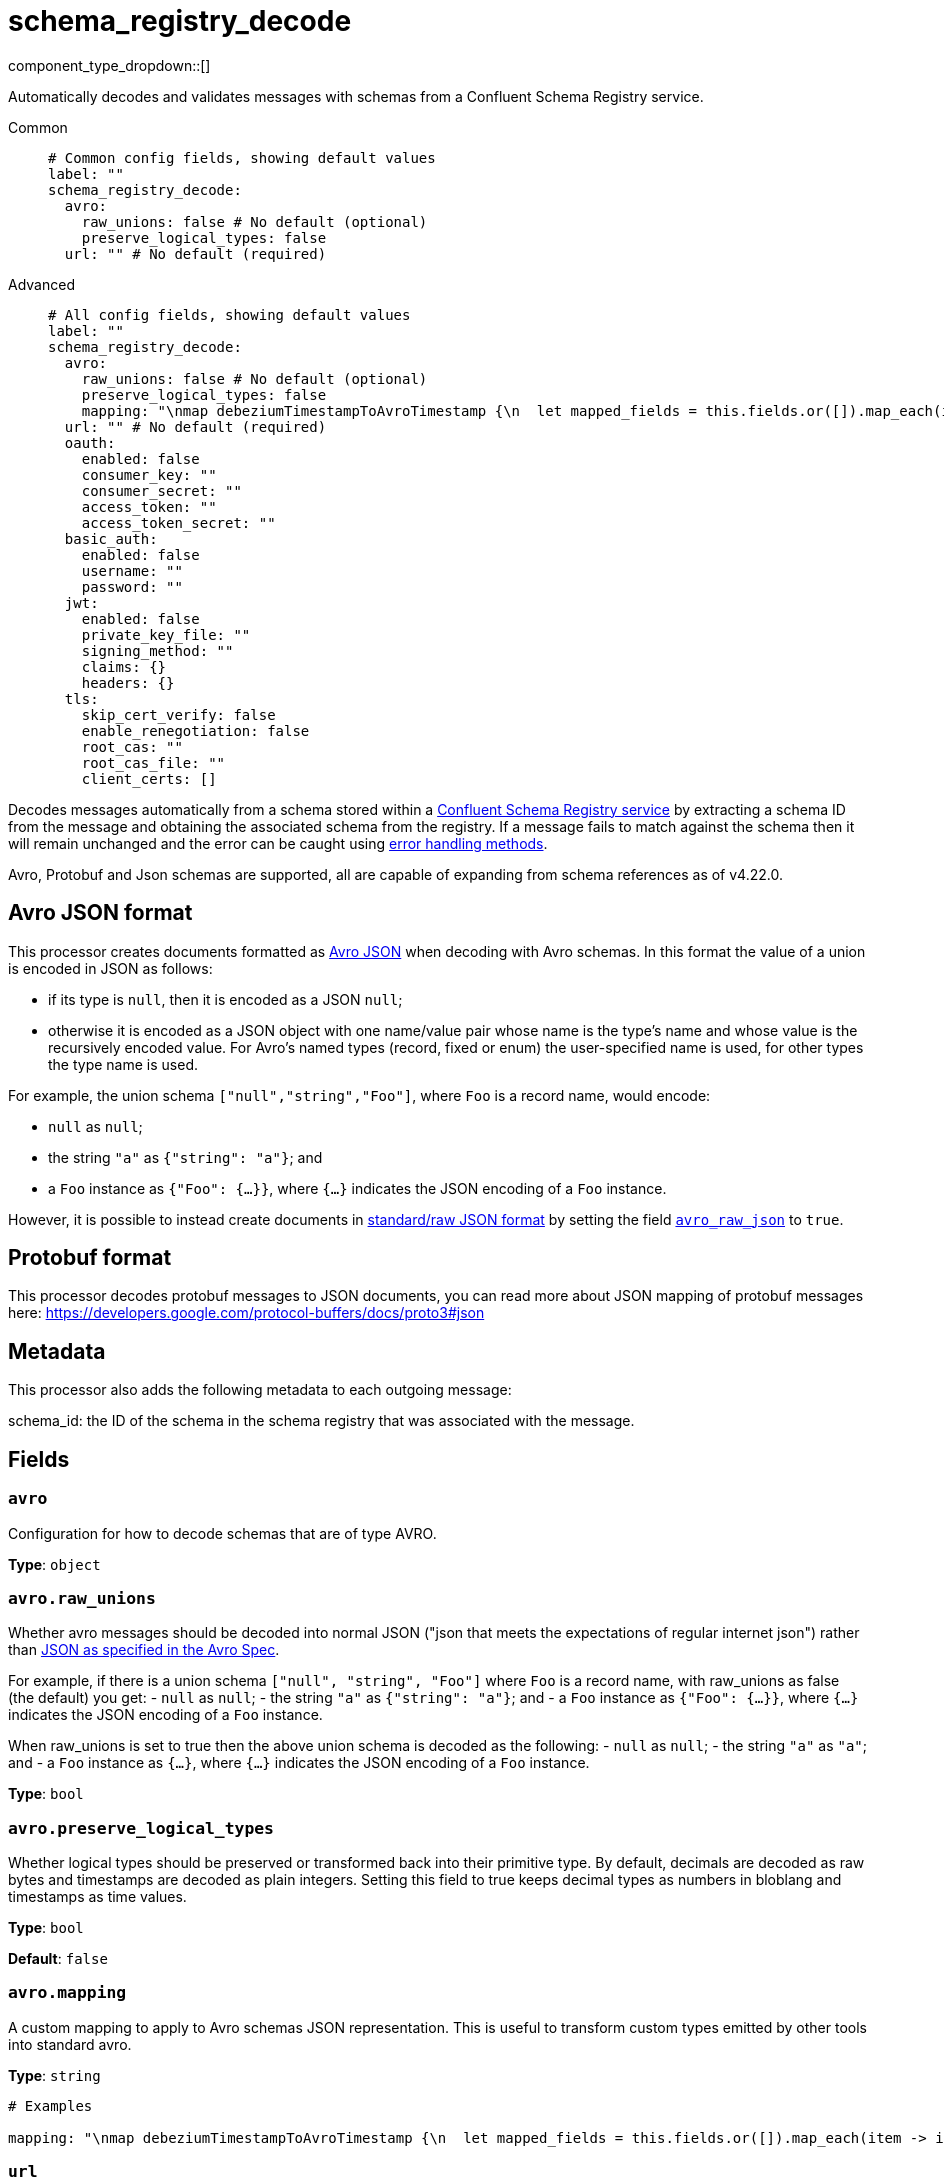 = schema_registry_decode
:type: processor
:status: beta
:categories: ["Parsing","Integration"]



////
     THIS FILE IS AUTOGENERATED!

     To make changes, edit the corresponding source file under:

     https://github.com/redpanda-data/connect/tree/main/internal/impl/<provider>.

     And:

     https://github.com/redpanda-data/connect/tree/main/cmd/tools/docs_gen/templates/plugin.adoc.tmpl
////

// © 2024 Redpanda Data Inc.


component_type_dropdown::[]


Automatically decodes and validates messages with schemas from a Confluent Schema Registry service.


[tabs]
======
Common::
+
--

```yml
# Common config fields, showing default values
label: ""
schema_registry_decode:
  avro:
    raw_unions: false # No default (optional)
    preserve_logical_types: false
  url: "" # No default (required)
```

--
Advanced::
+
--

```yml
# All config fields, showing default values
label: ""
schema_registry_decode:
  avro:
    raw_unions: false # No default (optional)
    preserve_logical_types: false
    mapping: "\nmap debeziumTimestampToAvroTimestamp {\n  let mapped_fields = this.fields.or([]).map_each(item -> item.apply(\"debeziumTimestampToAvroTimestamp\"))\n  root = if this.type == \"record\" {\n    this.assign({\"fields\": $mapped_fields})\n  } else if this.type.type() == \"array\" {\n    this.assign({\"type\": this.type.map_each(item -> item.apply(\"debeziumTimestampToAvroTimestamp\"))})\n  } else if this.type.type() == \"object\" && this.type.type == \"long\" && this.type.\"connect.name\" == \"io.debezium.time.Timestamp\" && !this.type.exists(\"logicalType\") {\n    # Add a logical type so that it's decoded as a timestamp instead of a long.\n    this.merge({\"type\":{\"logicalType\": \"timestamp-millis\"}})\n  } else {\n    this\n  }\n}\nroot = this.apply(\"debeziumTimestampToAvroTimestamp\")\n\n        " # No default (optional)
  url: "" # No default (required)
  oauth:
    enabled: false
    consumer_key: ""
    consumer_secret: ""
    access_token: ""
    access_token_secret: ""
  basic_auth:
    enabled: false
    username: ""
    password: ""
  jwt:
    enabled: false
    private_key_file: ""
    signing_method: ""
    claims: {}
    headers: {}
  tls:
    skip_cert_verify: false
    enable_renegotiation: false
    root_cas: ""
    root_cas_file: ""
    client_certs: []
```

--
======

Decodes messages automatically from a schema stored within a https://docs.confluent.io/platform/current/schema-registry/index.html[Confluent Schema Registry service^] by extracting a schema ID from the message and obtaining the associated schema from the registry. If a message fails to match against the schema then it will remain unchanged and the error can be caught using xref:configuration:error_handling.adoc[error handling methods].

Avro, Protobuf and Json schemas are supported, all are capable of expanding from schema references as of v4.22.0.

== Avro JSON format

This processor creates documents formatted as https://avro.apache.org/docs/current/specification/_print/#json-encoding[Avro JSON^] when decoding with Avro schemas. In this format the value of a union is encoded in JSON as follows:

- if its type is `null`, then it is encoded as a JSON `null`;
- otherwise it is encoded as a JSON object with one name/value pair whose name is the type's name and whose value is the recursively encoded value. For Avro's named types (record, fixed or enum) the user-specified name is used, for other types the type name is used.

For example, the union schema `["null","string","Foo"]`, where `Foo` is a record name, would encode:

- `null` as `null`;
- the string `"a"` as `{"string": "a"}`; and
- a `Foo` instance as `{"Foo": {...}}`, where `{...}` indicates the JSON encoding of a `Foo` instance.

However, it is possible to instead create documents in https://pkg.go.dev/github.com/linkedin/goavro/v2#NewCodecForStandardJSONFull[standard/raw JSON format^] by setting the field <<avro_raw_json, `avro_raw_json`>> to `true`.

== Protobuf format

This processor decodes protobuf messages to JSON documents, you can read more about JSON mapping of protobuf messages here: https://developers.google.com/protocol-buffers/docs/proto3#json

== Metadata

This processor also adds the following metadata to each outgoing message:

schema_id: the ID of the schema in the schema registry that was associated with the message.


== Fields

=== `avro`

Configuration for how to decode schemas that are of type AVRO.


*Type*: `object`


=== `avro.raw_unions`

Whether avro messages should be decoded into normal JSON ("json that meets the expectations of regular internet json") rather than https://avro.apache.org/docs/current/specification/_print/#json-encoding[JSON as specified in the Avro Spec^].

For example, if there is a union schema `["null", "string", "Foo"]` where `Foo` is a record name, with raw_unions as false (the default) you get:
- `null` as `null`;
- the string `"a"` as `{"string": "a"}`; and
- a `Foo` instance as `{"Foo": {...}}`, where `{...}` indicates the JSON encoding of a `Foo` instance.

When raw_unions is set to true then the above union schema is decoded as the following:
- `null` as `null`;
- the string `"a"` as `"a"`; and
- a `Foo` instance as `{...}`, where `{...}` indicates the JSON encoding of a `Foo` instance.


*Type*: `bool`


=== `avro.preserve_logical_types`

Whether logical types should be preserved or transformed back into their primitive type. By default, decimals are decoded as raw bytes and timestamps are decoded as plain integers. Setting this field to true keeps decimal types as numbers in bloblang and timestamps as time values.


*Type*: `bool`

*Default*: `false`

=== `avro.mapping`

A custom mapping to apply to Avro schemas JSON representation. This is useful to transform custom types emitted by other tools into standard avro.


*Type*: `string`


```yml
# Examples

mapping: "\nmap debeziumTimestampToAvroTimestamp {\n  let mapped_fields = this.fields.or([]).map_each(item -> item.apply(\"debeziumTimestampToAvroTimestamp\"))\n  root = if this.type == \"record\" {\n    this.assign({\"fields\": $mapped_fields})\n  } else if this.type.type() == \"array\" {\n    this.assign({\"type\": this.type.map_each(item -> item.apply(\"debeziumTimestampToAvroTimestamp\"))})\n  } else if this.type.type() == \"object\" && this.type.type == \"long\" && this.type.\"connect.name\" == \"io.debezium.time.Timestamp\" && !this.type.exists(\"logicalType\") {\n    # Add a logical type so that it's decoded as a timestamp instead of a long.\n    this.merge({\"type\":{\"logicalType\": \"timestamp-millis\"}})\n  } else {\n    this\n  }\n}\nroot = this.apply(\"debeziumTimestampToAvroTimestamp\")\n\n        "
```

=== `url`

The base URL of the schema registry service.


*Type*: `string`


=== `oauth`

Allows you to specify open authentication via OAuth version 1.


*Type*: `object`

Requires version 4.7.0 or newer

=== `oauth.enabled`

Whether to use OAuth version 1 in requests.


*Type*: `bool`

*Default*: `false`

=== `oauth.consumer_key`

A value used to identify the client to the service provider.


*Type*: `string`

*Default*: `""`

=== `oauth.consumer_secret`

A secret used to establish ownership of the consumer key.
[CAUTION]
====
This field contains sensitive information that usually shouldn't be added to a config directly, read our xref:configuration:secrets.adoc[secrets page for more info].
====



*Type*: `string`

*Default*: `""`

=== `oauth.access_token`

A value used to gain access to the protected resources on behalf of the user.


*Type*: `string`

*Default*: `""`

=== `oauth.access_token_secret`

A secret provided in order to establish ownership of a given access token.
[CAUTION]
====
This field contains sensitive information that usually shouldn't be added to a config directly, read our xref:configuration:secrets.adoc[secrets page for more info].
====



*Type*: `string`

*Default*: `""`

=== `basic_auth`

Allows you to specify basic authentication.


*Type*: `object`

Requires version 4.7.0 or newer

=== `basic_auth.enabled`

Whether to use basic authentication in requests.


*Type*: `bool`

*Default*: `false`

=== `basic_auth.username`

A username to authenticate as.


*Type*: `string`

*Default*: `""`

=== `basic_auth.password`

A password to authenticate with.
[CAUTION]
====
This field contains sensitive information that usually shouldn't be added to a config directly, read our xref:configuration:secrets.adoc[secrets page for more info].
====



*Type*: `string`

*Default*: `""`

=== `jwt`

BETA: Allows you to specify JWT authentication.


*Type*: `object`

Requires version 4.7.0 or newer

=== `jwt.enabled`

Whether to use JWT authentication in requests.


*Type*: `bool`

*Default*: `false`

=== `jwt.private_key_file`

A file with the PEM encoded via PKCS1 or PKCS8 as private key.


*Type*: `string`

*Default*: `""`

=== `jwt.signing_method`

A method used to sign the token such as RS256, RS384, RS512 or EdDSA.


*Type*: `string`

*Default*: `""`

=== `jwt.claims`

A value used to identify the claims that issued the JWT.


*Type*: `object`

*Default*: `{}`

=== `jwt.headers`

Add optional key/value headers to the JWT.


*Type*: `object`

*Default*: `{}`

=== `tls`

Custom TLS settings can be used to override system defaults.


*Type*: `object`


=== `tls.skip_cert_verify`

Whether to skip server side certificate verification.


*Type*: `bool`

*Default*: `false`

=== `tls.enable_renegotiation`

Whether to allow the remote server to repeatedly request renegotiation. Enable this option if you're seeing the error message `local error: tls: no renegotiation`.


*Type*: `bool`

*Default*: `false`
Requires version 3.45.0 or newer

=== `tls.root_cas`

An optional root certificate authority to use. This is a string, representing a certificate chain from the parent trusted root certificate, to possible intermediate signing certificates, to the host certificate.
[CAUTION]
====
This field contains sensitive information that usually shouldn't be added to a config directly, read our xref:configuration:secrets.adoc[secrets page for more info].
====



*Type*: `string`

*Default*: `""`

```yml
# Examples

root_cas: |-
  -----BEGIN CERTIFICATE-----
  ...
  -----END CERTIFICATE-----
```

=== `tls.root_cas_file`

An optional path of a root certificate authority file to use. This is a file, often with a .pem extension, containing a certificate chain from the parent trusted root certificate, to possible intermediate signing certificates, to the host certificate.


*Type*: `string`

*Default*: `""`

```yml
# Examples

root_cas_file: ./root_cas.pem
```

=== `tls.client_certs`

A list of client certificates to use. For each certificate either the fields `cert` and `key`, or `cert_file` and `key_file` should be specified, but not both.


*Type*: `array`

*Default*: `[]`

```yml
# Examples

client_certs:
  - cert: foo
    key: bar

client_certs:
  - cert_file: ./example.pem
    key_file: ./example.key
```

=== `tls.client_certs[].cert`

A plain text certificate to use.


*Type*: `string`

*Default*: `""`

=== `tls.client_certs[].key`

A plain text certificate key to use.
[CAUTION]
====
This field contains sensitive information that usually shouldn't be added to a config directly, read our xref:configuration:secrets.adoc[secrets page for more info].
====



*Type*: `string`

*Default*: `""`

=== `tls.client_certs[].cert_file`

The path of a certificate to use.


*Type*: `string`

*Default*: `""`

=== `tls.client_certs[].key_file`

The path of a certificate key to use.


*Type*: `string`

*Default*: `""`

=== `tls.client_certs[].password`

A plain text password for when the private key is password encrypted in PKCS#1 or PKCS#8 format. The obsolete `pbeWithMD5AndDES-CBC` algorithm is not supported for the PKCS#8 format.

Because the obsolete pbeWithMD5AndDES-CBC algorithm does not authenticate the ciphertext, it is vulnerable to padding oracle attacks that can let an attacker recover the plaintext.
[CAUTION]
====
This field contains sensitive information that usually shouldn't be added to a config directly, read our xref:configuration:secrets.adoc[secrets page for more info].
====



*Type*: `string`

*Default*: `""`

```yml
# Examples

password: foo

password: ${KEY_PASSWORD}
```



